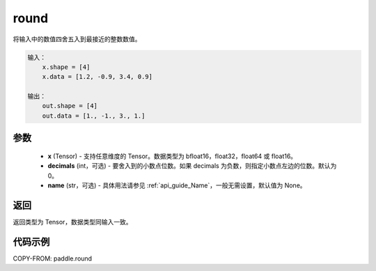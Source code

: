 .. _cn_api_paddle_round:

round
-------------------------------

.. py:function:: paddle.round(x, decimals=0, name=None)




将输入中的数值四舍五入到最接近的整数数值。

.. code-block:: text

    输入：
        x.shape = [4]
        x.data = [1.2, -0.9, 3.4, 0.9]

    输出：
        out.shape = [4]
        out.data = [1., -1., 3., 1.]

参数
::::::::::::


    - **x** (Tensor) - 支持任意维度的 Tensor。数据类型为 bfloat16，float32，float64 或 float16。
    - **decimals** (int，可选)  - 要舍入到的小数点位数。如果 decimals 为负数，则指定小数点左边的位数。默认为 0。
    - **name** (str，可选) - 具体用法请参见 :ref:`api_guide_Name`，一般无需设置，默认值为 None。

返回
::::::::::::
返回类型为 Tensor，数据类型同输入一致。

代码示例
::::::::::::

COPY-FROM: paddle.round
